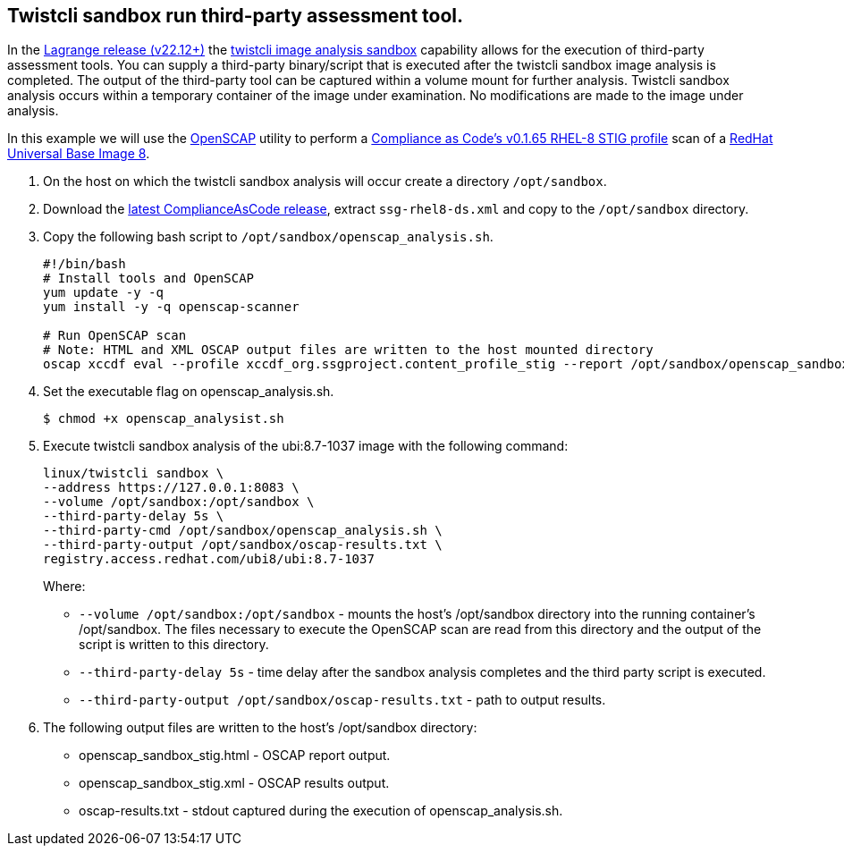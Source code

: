 :topic_type: task

[.task]
== Twistcli sandbox run third-party assessment tool.

In the https://docs.paloaltonetworks.com/prisma/prisma-cloud/22-12/prisma-cloud-compute-edition-release-notes/release-information[Lagrange release (v22.12+)] the xref:../runtime_defense/image_analysis_sandbox.adoc[twistcli image analysis sandbox] capability allows for the execution of third-party assessment tools.
You can supply a third-party binary/script that is executed after the twistcli sandbox image analysis is completed.
The output of the third-party tool can be captured within a volume mount for further analysis.
Twistcli sandbox analysis occurs within a temporary container of the image under examination.
No modifications are made to the image under analysis.

In this example we will use the https://www.open-scap.org/[OpenSCAP] utility to perform a https://github.com/ComplianceAsCode/content/blob/master/products/rhel8/profiles/stig.profile[Compliance as Code's v0.1.65 RHEL-8 STIG profile] scan of a https://catalog.redhat.com/software/containers/ubi8/ubi/5c359854d70cc534b3a3784e[RedHat Universal Base Image 8].


[.procedure]

. On the host on which the twistcli sandbox analysis will occur create a directory `/opt/sandbox`.

. Download the https://github.com/ComplianceAsCode/content/releases[latest ComplianceAsCode release], extract `ssg-rhel8-ds.xml` and copy to the `/opt/sandbox` directory.

. Copy the following bash script to `/opt/sandbox/openscap_analysis.sh`.
+
----
#!/bin/bash
# Install tools and OpenSCAP
yum update -y -q
yum install -y -q openscap-scanner

# Run OpenSCAP scan
# Note: HTML and XML OSCAP output files are written to the host mounted directory
oscap xccdf eval --profile xccdf_org.ssgproject.content_profile_stig --report /opt/sandbox/openscap_sandbox_stig.html --results /opt/sandbox/openscap_sandbox_stig.xml /opt/sandbox/ssg-rhel8-ds.xml
----

. Set the executable flag on openscap_analysis.sh.

  $ chmod +x openscap_analysist.sh

. Execute twistcli sandbox analysis of the ubi:8.7-1037 image with the following command:

  linux/twistcli sandbox \
  --address https://127.0.0.1:8083 \
  --volume /opt/sandbox:/opt/sandbox \
  --third-party-delay 5s \
  --third-party-cmd /opt/sandbox/openscap_analysis.sh \
  --third-party-output /opt/sandbox/oscap-results.txt \
  registry.access.redhat.com/ubi8/ubi:8.7-1037
+
Where:
+
* `--volume /opt/sandbox:/opt/sandbox` - mounts the host's /opt/sandbox directory into the running container's /opt/sandbox.
The files necessary to execute the OpenSCAP scan are read from this directory and the output of the script is written to this directory.
* `--third-party-delay 5s` - time delay after the sandbox analysis completes and the third party script is executed.
* `--third-party-output /opt/sandbox/oscap-results.txt` - path to output results.

. The following output files are written to the host's /opt/sandbox directory:
+
* openscap_sandbox_stig.html - OSCAP report output.
* openscap_sandbox_stig.xml - OSCAP results output.
* oscap-results.txt - stdout captured during the execution of openscap_analysis.sh.
